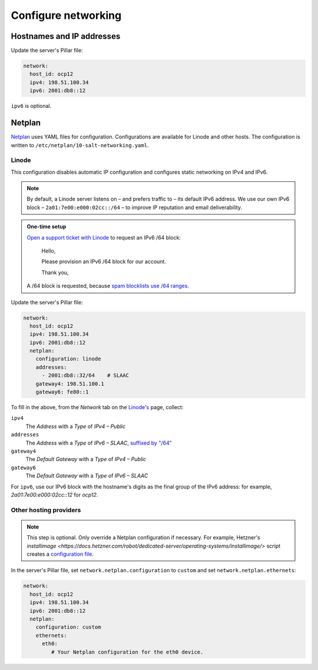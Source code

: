 Configure networking
====================

Hostnames and IP addresses
--------------------------

Update the server's Pillar file:

.. code-block:: yaml

   network:
     host_id: ocp12
     ipv4: 198.51.100.34
     ipv6: 2001:db8::12

``ipv6`` is optional.

Netplan
-------

`Netplan <https://netplan.io>`__ uses YAML files for configuration. Configurations are available for Linode and other hosts. The configuration is written to ``/etc/netplan/10-salt-networking.yaml``.

Linode
~~~~~~

This configuration disables automatic IP configuration and configures static networking on IPv4 and IPv6.

.. note::

   By default, a Linode server listens on – and prefers traffic to – its default IPv6 address. We use our own IPv6 block – ``2a01:7e00:e000:02cc::/64`` – to improve IP reputation and email deliverability.

.. admonition:: One-time setup

   `Open a support ticket with Linode <https://cloud.linode.com/support/tickets>`__ to request an IPv6 /64 block:

      Hello,

      Please provision an IPv6 /64 block for our account.

      Thank you,

   A /64 block is requested, because `spam blocklists use /64 ranges <https://www.spamhaus.org/organization/statement/012/spamhaus-ipv6-blocklists-strategy-statement>`__.

Update the server's Pillar file:

.. code-block:: yaml

   network:
     host_id: ocp12
     ipv4: 198.51.100.34
     ipv6: 2001:db8::12
     netplan:
       configuration: linode
       addresses:
         - 2001:db8::32/64    # SLAAC
       gateway4: 198.51.100.1
       gateway6: fe80::1

To fill in the above, from the *Network* tab on the `Linode's <https://cloud.linode.com/linodes>`__ page, collect:

``ipv4``
  The *Address* with a *Type* of *IPv4 – Public*
``addresses``
  The *Address* with a *Type* of *IPv6 – SLAAC*, `suffixed by "/64" <https://www.linode.com/docs/guides/linux-static-ip-configuration/#general-information>`__
``gateway4``
  The *Default Gateway* with a *Type* of *IPv4 – Public*
``gateway6``
  The *Default Gateway* with a *Type* of *IPv6 – SLAAC*

For ``ipv6``, use our IPv6 block with the hostname's digits as the final group of the IPv6 address: for example, *2a01:7e00:e000:02cc::12* for *ocp12*.

Other hosting providers
~~~~~~~~~~~~~~~~~~~~~~~

.. note::

   This step is optional. Only override a Netplan configuration if necessary. For example, Hetzner's `installimage <https://docs.hetzner.com/robot/dedicated-server/operating-systems/installimage/>` script creates a `configuration file <https://github.com/hetzneronline/installimage/blob/84883efa372b9c9ecef2bb7703d696221b4e1093/network_config.functions.sh#L560>`__.

In the server's Pillar file, set ``network.netplan.configuration`` to ``custom`` and set ``network.netplan.ethernets``:

.. code-block:: yaml

   network:
     host_id: ocp12
     ipv4: 198.51.100.34
     ipv6: 2001:db8::12
     netplan:
       configuration: custom
       ethernets:
         eth0:
            # Your Netplan configuration for the eth0 device.
